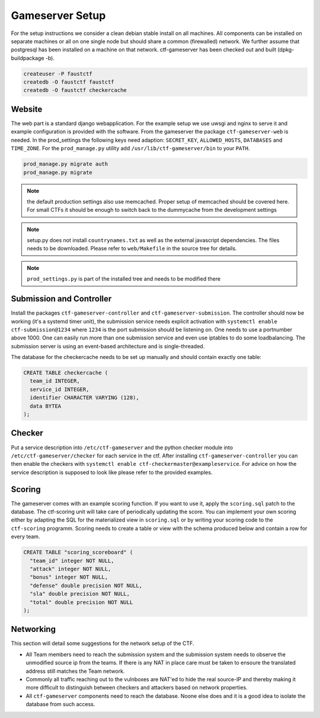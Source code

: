 Gameserver Setup
================

For the setup instructions we consider a clean debian stable install
on all machines. All components can be installed on separate machines
or all on one single node but should share a common (firewalled)
network. We further assume that postgresql has been installed on a
machine on that network. ctf-gameserver has been checked out and built
(dpkg-buildpackage -b).

.. code-block:: bash

   createuser -P faustctf
   createdb -O faustctf faustctf
   createdb -O faustctf checkercache

Website
-------

The web part is a standard django webapplication. For the example
setup we use uwsgi and nginx to serve it and example configuration is
provided with the software. From the gameserver the package
``ctf-gameserver-web`` is needed. In the prod_settings the following
keys need adaption: ``SECRET_KEY``, ``ALLOWED_HOSTS``, ``DATABASES``
and ``TIME_ZONE``. For the ``prod_manage.py`` utility add
``/usr/lib/ctf-gameserver/bin`` to your ``PATH``.

.. code-block:: bash

   prod_manage.py migrate auth
   prod_manage.py migrate

.. note::

   the default production settings also use memcached. Proper setup of
   memcached should be covered here. For small CTFs it should be
   enough to switch back to the dummycache from the development settings

.. note::

   setup.py does not install ``countrynames.txt`` as well as the
   external javascript dependencies. The files needs to be
   downloaded. Please refer to ``web/Makefile`` in the source tree for
   details.

.. note::

   ``prod_settings.py`` is part of the installed tree and needs to be
   modified there

Submission and Controller
-------------------------

Install the packages ``ctf-gameserver-controller`` and
``ctf-gameserver-submission``. The controller should now be working
(it's a systemd timer unit), the submission service needs explicit
activation with ``systemctl enable ctf-submission@1234`` where
``1234`` is the port submission should be listening on. One needs to
use a portnumber above 1000. One can easily run more than one
submission service and even use iptables to do some loadbalancing. The
submission server is using an event-based architecture and is
single-threaded.

The database for the checkercache needs to be set up manually and
should contain exactly one table:

.. code-block:: sql

   CREATE TABLE checkercache (
     team_id INTEGER,
     service_id INTEGER,
     identifier CHARACTER VARYING (128),
     data BYTEA
   );

Checker
-------

Put a service description into ``/etc/ctf-gameserver`` and the python
checker module into ``/etc/ctf-gameserver/checker`` for each service
in the ctf. After installing ``ctf-gameserver-controller`` you can
then enable the checkers with ``systemctl enable
ctf-checkermaster@exampleservice``. For advice on how the service
description is supposed to look like please refer to the provided
examples.

Scoring
-------

The gameserver comes with an example scoring function. If you want to
use it, apply the ``scoring.sql`` patch to the database. The
ctf-scoring unit will take care of periodically updating the
score. You can implement your own scoring either by adapting the SQL
for the materialized view in ``scoring.sql`` or by writing your
scoring code to the ``ctf-scoring`` programm. Scoring needs to create
a table or view with the schema produced below and contain a row for
every team.

.. code-block:: sql

    CREATE TABLE "scoring_scoreboard" (
      "team_id" integer NOT NULL,
      "attack" integer NOT NULL,
      "bonus" integer NOT NULL,
      "defense" double precision NOT NULL,
      "sla" double precision NOT NULL,
      "total" double precision NOT NULL
    );

Networking
----------

This section will detail some suggestions for the network setup of the
CTF.

* All Team members need to reach the submission system and the
  submission system needs to observe the unmodified source ip from the
  teams. If there is any NAT in place care must be taken to ensoure
  the translated address still matches the Team network.
* Commonly all traffic reaching out to the vulnboxes are NAT'ed to
  hide the real source-IP and thereby making it more difficult to
  distinguish between checkers and attackers based on network
  properties.
* All ``ctf-gameserver`` components need to reach the database. Noone
  else does and it is a good idea to isolate the database from such
  access.

